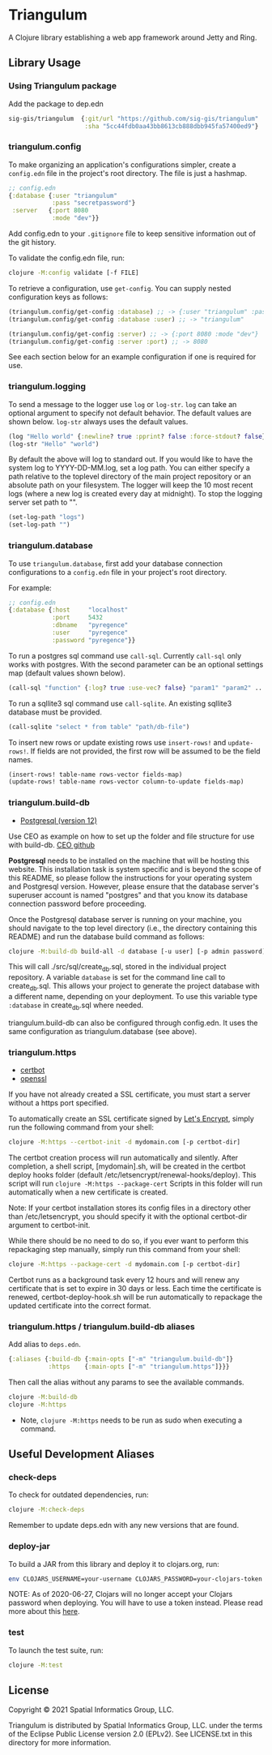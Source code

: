 * Triangulum

A Clojure library establishing a web app framework around Jetty and Ring.

** Library Usage

*** Using Triangulum package

Add the package to dep.edn

#+begin_src clojure
sig-gis/triangulum  {:git/url "https://github.com/sig-gis/triangulum"
                     :sha "5cc44fdb0aa43bb8613cb888dbb945fa57400ed9"}
#+end_src

*** triangulum.config

To make organizing an application's configurations simpler, create a
~config.edn~ file in the project's root directory. The file is just a hashmap.

#+begin_src clojure
;; config.edn
{:database {:user "triangulum"
            :pass "secretpassword"}
 :server   {:port 8080
            :mode "dev"}}
#+end_src

Add config.edn to your ~.gitignore~ file to keep sensitive information out of
the git history.

To validate the config.edn file, run:
#+begin_src sh
clojure -M:config validate [-f FILE]
#+end_src

To retrieve a configuration, use ~get-config~. You can supply nested
configuration keys as follows:

#+begin_src clojure
(triangulum.config/get-config :database) ;; -> {:user "triangulum" :pass "..."}
(triangulum.config/get-config :database :user) ;; -> "triangulum"

(triangulum.config/get-config :server) ;; -> {:port 8080 :mode "dev"}
(triangulum.config/get-config :server :port) ;; -> 8080
#+end_src

See each section below for an example configuration if one is required for use.

*** triangulum.logging

To send a message to the logger use ~log~ or ~log-str~. ~log~ can take an
optional argument to specify not default behavior. The default values are
shown below. ~log-str~ always uses the default values.

#+begin_src clojure
(log "Hello world" {:newline? true :pprint? false :force-stdout? false})
(log-str "Hello" "world")
#+end_src

By default the above will log to standard out. If you would like to
have the system log to YYYY-DD-MM.log, set a log path. You can either specify
a path relative to the toplevel directory of the main project repository or an
absolute path on your filesystem. The logger will keep the 10 most recent logs
(where a new log is created every day at midnight). To stop the logging server
set path to "".

#+begin_src clojure
(set-log-path "logs")
(set-log-path "")
#+end_src

*** triangulum.database

To use ~triangulum.database~, first add your database connection
configurations to a ~config.edn~ file in your project's root directory.

For example:
#+begin_src clojure
;; config.edn
{:database {:host     "localhost"
            :port     5432
            :dbname   "pyregence"
            :user     "pyregence"
            :password "pyregence"}}
#+end_src

To run a postgres sql command use ~call-sql~. Currently ~call-sql~
only works with postgres. With the second parameter can be an
optional settings map (default values shown below).

#+begin_src clojure
(call-sql "function" {:log? true :use-vec? false} "param1" "param2" ... "paramN")
#+end_src

To run a sqllite3 sql command use ~call-sqlite~. An existing sqllite3 database
must be provided.

#+begin_src clojure
(call-sqlite "select * from table" "path/db-file")
#+end_src

To insert new rows or update existing rows use ~insert-rows!~ and
~update-rows!~. If fields are not provided, the first row will be assumed to
be the field names.

#+begin_src clojure
(insert-rows! table-name rows-vector fields-map)
(update-rows! table-name rows-vector column-to-update fields-map)
#+end_src

*** triangulum.build-db

- [[https://www.postgresql.org/download][Postgresql (version 12)]]

Use CEO as example on how to set up the folder and file structure for use with
build-db. [[https://github.com/openforis/collect-earth-online][CEO github]]

*Postgresql* needs to be installed on the machine that will be hosting
this website. This installation task is system specific and is beyond
the scope of this README, so please follow the instructions for your
operating system and Postgresql version. However, please ensure that
the database server's superuser account is named "postgres" and that
you know its database connection password before proceeding.

Once the Postgresql database server is running on your machine, you
should navigate to the top level directory (i.e., the directory
containing this README) and run the database build command as follows:

#+begin_src sh
clojure -M:build-db build-all -d database [-u user] [-p admin password]
#+end_src

This will call ./src/sql/create_db.sql, stored in the individual project
repository.  A variable ~database~ is set for the command line call to
create_db.sql.  This allows your project to generate the project database
with a different name, depending on your deployment.  To use this variable
type ~:database~ in create_db.sql where needed.

triangulum.build-db can also be configured through config.edn.  It uses
the same configuration as triangulum.database (see above).

*** triangulum.https

- [[https://certbot.eff.org/][certbot]]
- [[https://www.openssl.org/source/][openssl]]

If you have not already created a SSL certificate, you must start a server
without a https port specified.

To automatically create an SSL certificate signed by [[https://letsencrypt.org][Let's Encrypt]],
simply run the following command from your shell:

#+begin_src sh
clojure -M:https --certbot-init -d mydomain.com [-p certbot-dir]
#+end_src

The certbot creation process will run automatically and silently. After completion,
a shell script, [mydomain].sh, will be created in the certbot deploy hooks folder
(default /etc/letsencrypt/renewal-hooks/deploy). This script will run
~clojure -M:https --package-cert~ Scripts in this folder will run automatically
when a new certificate is created.

Note: If your certbot installation stores its config files in a
directory other than /etc/letsencrypt, you should specify it with the
optional certbot-dir argument to certbot-init.

While there should be no need to do so, if you ever want to perform
this repackaging step manually, simply run this command from your
shell:

#+begin_src sh
clojure -M:https --package-cert -d mydomain.com [-p certbot-dir]
#+end_src

Certbot runs as a background task every 12 hours and will renew any
certificate that is set to expire in 30 days or less. Each time the
certificate is renewed, certbot-deploy-hook.sh will be run
automatically to repackage the updated certificate into the correct
format.

*** triangulum.https / triangulum.build-db aliases

Add alias to ~deps.edn~.

#+begin_src clojure
{:aliases {:build-db {:main-opts ["-m" "triangulum.build-db"]}
           :https    {:main-opts ["-m" "triangulum.https"]}}}
#+end_src

Then call the alias without any params to see the available commands.

#+begin_src sh
clojure -M:build-db
clojure -M:https
#+end_src

- Note, ~clojure -M:https~ needs to be run as sudo when executing a command.

** Useful Development Aliases

*** check-deps

To check for outdated dependencies, run:

#+begin_src sh
clojure -M:check-deps
#+end_src

Remember to update deps.edn with any new versions that are found.

*** deploy-jar

To build a JAR from this library and deploy it to clojars.org, run:

#+begin_src sh
env CLOJARS_USERNAME=your-username CLOJARS_PASSWORD=your-clojars-token clojure -M:deploy-jar
#+end_src

NOTE: As of 2020-06-27, Clojars will no longer accept your Clojars
password when deploying. You will have to use a token instead. Please
read more about this [[https://github.com/clojars/clojars-web/wiki/Deploy-Tokens][here]].

*** test

To launch the test suite, run:

#+begin_src sh
clojure -M:test
#+end_src

** License

Copyright © 2021 Spatial Informatics Group, LLC.

Triangulum is distributed by Spatial Informatics Group, LLC. under the
terms of the Eclipse Public License version 2.0 (EPLv2). See
LICENSE.txt in this directory for more information.
